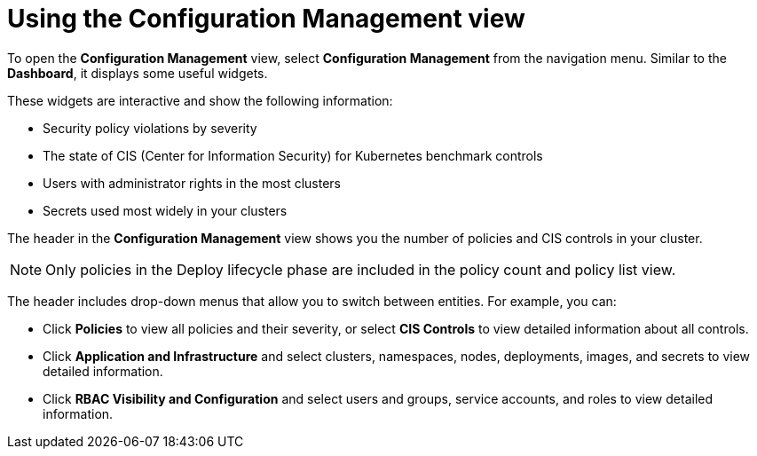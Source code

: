 // Module included in the following assemblies:
//
// * operating/review-cluster-configuration.adoc
:_mod-docs-content-type: CONCEPT
[id="using-the-configuration-management-view_{context}"]
= Using the Configuration Management view

[role="_abstract"]
To open the *Configuration Management* view, select *Configuration Management* from the navigation menu.
Similar to the *Dashboard*, it displays some useful widgets.

These widgets are interactive and show the following information:

* Security policy violations by severity
* The state of CIS (Center for Information Security) for Kubernetes benchmark controls
* Users with administrator rights in the most clusters
* Secrets used most widely in your clusters

The header in the *Configuration Management* view shows you the number of policies and CIS controls in your cluster.
[NOTE]
====
Only policies in the Deploy lifecycle phase are included in the policy count and policy list view.
====

The header includes drop-down menus that allow you to switch between entities.
For example, you can:

* Click *Policies* to view all policies and their severity, or select *CIS Controls* to view detailed information about all controls.
* Click *Application and Infrastructure* and select clusters, namespaces, nodes, deployments, images, and secrets to view detailed information.
* Click *RBAC Visibility and Configuration* and select users and groups, service accounts, and roles to view detailed information.
